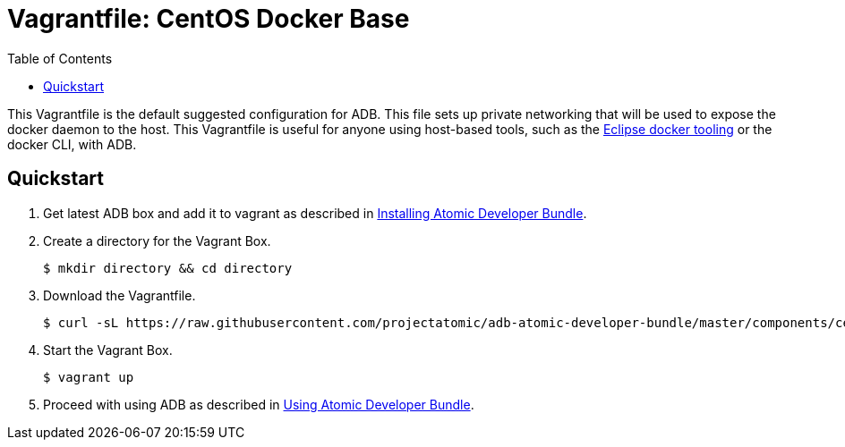 = Vagrantfile: CentOS Docker Base
:toc:

This Vagrantfile is the default suggested configuration for ADB.
This file sets up private networking that will be used to expose the
docker daemon to the host. This Vagrantfile is useful for anyone using
host-based tools, such as the
https://wiki.eclipse.org/Linux_Tools_Project/Docker_Tooling[Eclipse
docker tooling] or the docker CLI, with ADB.

[[quickstart]]
== Quickstart

.  Get latest ADB box and add it to vagrant as described in
link:../../../docs/installing.adoc[Installing Atomic Developer Bundle].

.  Create a directory for the Vagrant Box.
+
----
$ mkdir directory && cd directory
----

.  Download the Vagrantfile.
+
----
$ curl -sL https://raw.githubusercontent.com/projectatomic/adb-atomic-developer-bundle/master/components/centos/centos-docker-base-setup/Vagrantfile > Vagrantfile
----

.  Start the Vagrant Box.
+
----
$ vagrant up
----

.  Proceed with using ADB as described in link:../../../docs/using.adoc[Using Atomic Developer Bundle].
